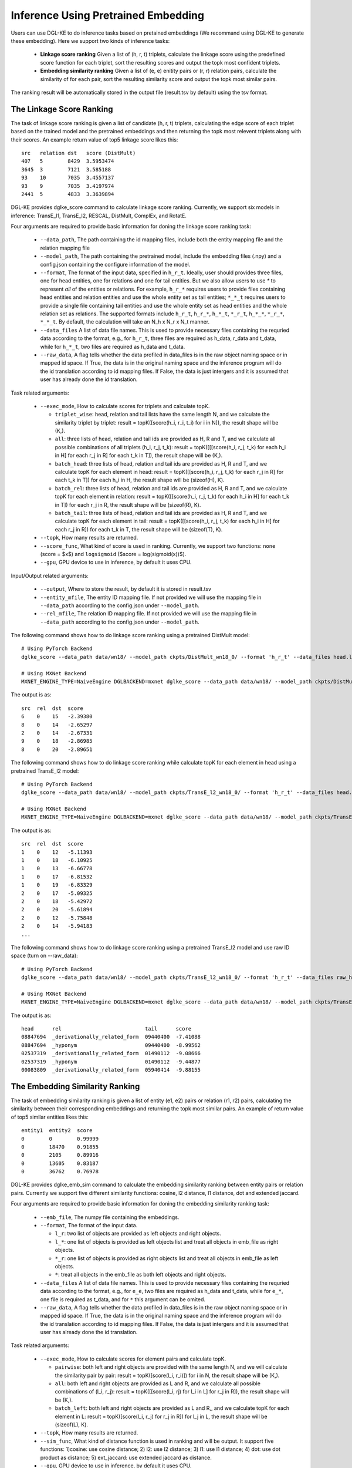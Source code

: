 Inference Using Pretrained Embedding
--------------------------------------

Users can use DGL-KE to do inference tasks based on pretained embeddings (We recommand using DGL-KE to generate these embedding). Here we support two kinds of inference tasks:

  * **Linkage score ranking** Given a list of (h, r, t) triplets, calculate the linkage score using the predefined score function for each triplet, sort the resulting scores and output the topk most confident triplets.
  * **Embedding similarity ranking** Given a list of (e, e) enitity pairs or (r, r) relation pairs, calculate the similarity of for each pair, sort the resulting similarity score and output the topk most similar pairs.

The ranking result will be automatically stored in the output file (result.tsv by default) using the tsv format.

The Linkage Score Ranking
^^^^^^^^^^^^^^^^^^^^^^^^^^^^^^^^^^^^^^^^^^^^^
The task of linkage score ranking is given a list of candidate (h, r, t) triplets, calculating the edge score of each triplet based on the trained model and the pretrained embeddings and then returning the topk most relevent triplets along with their scores. An example return value of top5 linkage score likes this::

  src   relation dst   score (DistMult)
  407   5        8429  3.5953474
  3645  3        7121  3.585188
  93    10       7035  3.4557137
  93    9        7035  3.4197974
  2441  5        4833  3.3639894

DGL-KE provides dglke_score command to calculate linkage score ranking. Currently, we support six models in inference: TransE_l1, TransE_l2, RESCAL, DistMult, ComplEx, and RotatE.

Four arguments are required to provide basic information for doning the linkage score ranking task:

  * ``--data_path``, The path containing the id mapping files, include both the entity mapping file and the relation mapping file
  * ``--model_path``, The path containing the pretrained model, include the embedding files (.npy) and a config.json containing the configure information of the model.
  * ``--format``, The format of the input data, specified in ``h_r_t``. Ideally, user should provides three files, one for head entities, one for relations and one for tail entities. But we also allow users to use *\** to represent *all* of the entities or relations. For example, ``h_r_*`` requires users to provide files containing head entities and relation entities and use the whole entity set as tail entities; ``*_*_t`` requires users to provide a single file containing tail entities and use the whole entity set as head entities and the whole relation set as relations. The supported formats include ``h_r_t``, ``h_r_*``, ``h_*_t``, ``*_r_t``, ``h_*_*``, ``*_r_*``, ``*_*_t``. By default, the calculation will take an N\_h x N\_r x N\_t manner.
  * ``--data_files`` A list of data file names. This is used to provide necessary files containing the requried data according to the format, e.g., for ``h_r_t``, three files are required as h_data, r_data and t_data, while for ``h_*_t``, two files are required as h_data and t_data.
  * ``--raw_data``, A flag tells whether the data profiled in data_files is in the raw object naming space or in mapped id space. If True, the data is in the original naming space and the inference program will do the id translation according to id mapping files. If False, the data is just intergers and it is assumed that user has already done the id translation.

Task related arguments:

  * ``--exec_mode``, How to calculate scores for triplets and calculate topK. 

    * ``triplet_wise``: head, relation and tail lists have the same length N, and we calculate the similarity triplet by triplet: result = topK([score(h_i, r_i, t_i) for i in N]), the result shape will be (K,).
    * ``all``: three lists of head, relation and tail ids are provided as H, R and T, and we calculate all possible combinations of all triplets (h_i, r_j, t_k): result = topK([[[score(h_i, r_j, t_k) for each h_i in H] for each r_j in R] for each t_k in T]), the result shape will be (K,).
    * ``batch_head``: three lists of head, relation and tail ids are provided as H, R and T, and we calculate topK for each element in head: result = topK([[score(h_i, r_j, t_k) for each r_j in R] for each t_k in T]) for each h_i in H, the result shape will be (sizeof(H), K).
    * ``batch_rel``: three lists of head, relation and tail ids are provided as H, R and T, and we calculate topK for each element in relation: result = topK([[score(h_i, r_j, t_k) for each h_i in H] for each t_k in T]) for each r_j in R, the result shape will be (sizeof(R), K).
    * ``batch_tail``: three lists of head, relation and tail ids are provided as H, R and T, and we calculate topK for each element in tail: result = topK([[score(h_i, r_j, t_k) for each h_i in H] for each r_j in R]) for each t_k in T, the result shape will be (sizeof(T), K).

  * ``--topk``, How many results are returned.
  * ``--score_func``, What kind of score is used in ranking. Currently, we support two functions: ``none`` (score = $x$) and ``logsigmoid`` ($score = log(sigmoid(x))$).
  * ``--gpu``, GPU device to use in inference, by default it uses CPU.

Input/Output related arguments:

  * ``--output``, Where to store the result, by default it is stored in result.tsv
  * ``--entity_mfile``, The entity ID mapping file. If not provided we will use the mapping file in ``--data_path`` according to the config.json under ``--model_path``.
  * ``--rel_mfile``, The relation ID mapping file. If not provided we will use the mapping file in ``--data_path`` according to the config.json under ``--model_path``.

The following command shows how to do linkage score ranking using a pretrained DistMult model::

    # Using PyTorch Backend
    dglke_score --data_path data/wn18/ --model_path ckpts/DistMult_wn18_0/ --format 'h_r_t' --data_files head.list rel.list tail.list --score_func none --topK 5

    # Using MXNet Backend
    MXNET_ENGINE_TYPE=NaiveEngine DGLBACKEND=mxnet dglke_score --data_path data/wn18/ --model_path ckpts/DistMult_wn18_0/ --format 'h_r_t' --data_files head.list rel.list tail.list --score_func none --topK 5

The output is as::

    src  rel  dst  score
    6    0    15   -2.39380
    8    0    14   -2.65297
    2    0    14   -2.67331
    9    0    18   -2.86985
    8    0    20   -2.89651

The following command shows how to do linkage score ranking while calculate topK for each element in head using a pretrained TransE_l2 model::

    # Using PyTorch Backend
    dglke_score --data_path data/wn18/ --model_path ckpts/TransE_l2_wn18_0/ --format 'h_r_t' --data_files head.list rel.list tail.list --score_func logsigmoid --topK 5 --exec_mode 'batch_head'

    # Using MXNet Backend
    MXNET_ENGINE_TYPE=NaiveEngine DGLBACKEND=mxnet dglke_score --data_path data/wn18/ --model_path ckpts/TransE_l2_wn18_0/ --format 'h_r_t' --data_files head.list rel.list tail.list --score_func logsigmoid --topK 5  --exec_mode 'batch_head'

The output is as::

    src  rel  dst  score
    1    0    12   -5.11393
    1    0    18   -6.10925
    1    0    13   -6.66778
    1    0    17   -6.81532
    1    0    19   -6.83329
    2    0    17   -5.09325
    2    0    18   -5.42972
    2    0    20   -5.61894
    2    0    12   -5.75848
    2    0    14   -5.94183
    ...

The following command shows how to do linkage score ranking using a pretrained TransE_l2 model and use raw ID space (turn on --raw_data)::

    # Using PyTorch Backend
    dglke_score --data_path data/wn18/ --model_path ckpts/TransE_l2_wn18_0/ --format 'h_r_t' --data_files raw_head.list raw_rel.list raw_tail.list --topK 5 --raw_data

    # Using MXNet Backend
    MXNET_ENGINE_TYPE=NaiveEngine DGLBACKEND=mxnet dglke_score --data_path data/wn18/ --model_path ckpts/TransE_l2_wn18_0/ --format 'h_r_t' --data_files raw_head.list raw_rel.list raw_tail.list --topK 5 --raw_data

The output is as::

    head      rel                           tail      score
    08847694  _derivationally_related_form  09440400  -7.41088
    08847694  _hyponym                      09440400  -8.99562
    02537319  _derivationally_related_form  01490112  -9.08666
    02537319  _hyponym                      01490112  -9.44877
    00083809  _derivationally_related_form  05940414  -9.88155

The Embedding Similarity Ranking
^^^^^^^^^^^^^^^^^^^^^^^^^^^^^^^^^^^^^^^^^^^^^
The task of embedding similarity ranking is given a list of entity (e1, e2) pairs or relation (r1, r2) pairs, calculating the similarity between their corresponding embeddings and returning the topk most similar pairs. An example of return value of top5 similar entities likes this::

    entity1  entity2  score
    0        0        0.99999
    0        18470    0.91855
    0        2105     0.89916
    0        13605    0.83187
    0        36762    0.76978

DGL-KE provides dglke_emb_sim command to calculate the embedding similarity ranking between entity pairs or relation pairs. Currently we support five different similarity functions: cosine, l2 distance, l1 distance, dot and extended jaccard.

Four arguments are required to provide basic information for doning the embedding similarity ranking task:

  * ``--emb_file``, The numpy file containing the embeddings.
  * ``--format``, The format of the input data.

    * ``l_r``: two list of objects are provided as left objects and right objects.
    * ``l_*``: one list of objects is provided as left objects list and treat all objects in emb\_file as right objects.
    * ``*_r``: one list of objects is provided as right objects list and treat all objects in emb\_file as left objects.
    * ``*``: treat all objects in the emb_file as both left objects and right objects.

  * ``--data_files`` A list of data file names. This is used to provide necessary files containing the requried data according to the format, e.g., for ``e_e``, two files are required as h_data and t_data, while for ``e_*``, one file is required as t_data, and for ``*`` this argument can be omited.
  * ``--raw_data``, A flag tells whether the data profiled in data_files is in the raw object naming space or in mapped id space. If True, the data is in the original naming space and the inference program will do the id translation according to id mapping files. If False, the data is just intergers and it is assumed that user has already done the id translation.

Task related arguments:

  * ``--exec_mode``, How to calculate scores for element pairs and calculate topK.

    * ``pairwise``: both left and right objects are provided with the same length N, and we will calculate the similarity pair by pair: result = topK([score(l_i, r_i)]) for i in N, the result shape will be (K,).
    * ``all``: both left and right objects are provided as L and R, and we calculate all possible combinations of (l_i, r_j): result = topK([[score(l_i, rj) for l_i in L] for r_j in R]), the result shape will be (K,).
    * ``batch_left``: both left and right objects are provided as L and R,, and we calculate topK for each element in L: result = topK([score(l_i, r_j) for r_j in R]) for l_j in L, the result shape will be (sizeof(L), K).
  * ``--topk``, How many results are returned.
  * ``--sim_func``, What kind of distance function is used in ranking and will be output. It support five functions: 1)cosine: use cosine distance; 2) l2: use l2 distance; 3) l1: use l1 distance; 4) dot: use dot product as distance; 5) ext_jaccard: use extended jaccard as distance.
  * ``--gpu``, GPU device to use in inference, by default it uses CPU.

Input/Output related arguments:

  * ``--output``, Where to store the result, by default it is stored in result.tsv
  * ``--mfile``, The ID mapping file.

The following command shows how to do entity similarity using cosine distance::

    # Using PyTorch Backend
    dglke_emb_sim --emb_file ckpts/TransE_l2_wn18_0/wn18_TransE_l2_entity.npy --format 'l_r' --data_files head.list tail.list  --topK 5

    # Using MXNet Backend
    MXNET_ENGINE_TYPE=NaiveEngine DGLBACKEND=mxnet dglke_emb_sim --emb_file ckpts/TransE_l2_wn18_0/wn18_TransE_l2_entity.npy --format 'l_r' --data_files head.list tail.list --topK 5

The output is as::

    head    tail    score
    6       15      0.55512
    1       12      0.33153
    7       20      0.27706
    7       19      0.25631
    7       13      0.21372

The following command shows how to do entity similarity using l2 distance with calculating topK for each element in left::

    # Using PyTorch Backend
    dglke_emb_sim --emb_file ckpts/TransE_l2_wn18_0/wn18_TransE_l2_entity.npy --format 'l_*' --data_files head.list --sim_func l2 --topK 5 --exec_mode 'batch_left'

    # Using MXNet Backend
    MXNET_ENGINE_TYPE=NaiveEngine DGLBACKEND=mxnet dglke_emb_sim --emb_file ckpts/TransE_l2_wn18_0/wn18_TransE_l2_entity.npy --format 'l_*' --data_files head.list --sim_func l2 --topK 5 --exec_mode 'batch_left'

The output is as::

    head    tail    score
    0       0       0.0
    0       18470   3.1008
    0       24408   3.1466
    0       2105    3.3411
    0       13605   4.1587
    1       1       0.0
    1       26231   4.9025
    1       2617    5.0204
    1       12672   5.2221
    1       38633   5.3221
    ...

The following command shows how to do relation similarity using cosine distance and use raw ID space (turn on --raw_data)::

    # Using PyTorch Backend
    dglke_emb_sim --mfile data/wn18/relations.dict --emb_file ckpts/TransE_l2_wn18_0/wn18_TransE_l2_relation.npy  --format 'l_*' --data_files raw_rel.list --topK 5 --raw_data

    # Using MXNet Backend
    MXNET_ENGINE_TYPE=NaiveEngine DGLBACKEND=mxnet dglke_emb_sim --mfile data/wn18/relations.dict --emb_file ckpts/TransE_l2_wn18_0/wn18_TransE_l2_relation.npy  --format 'l_*' --data_files raw_rel.list --topK 5 --raw_data

The output is as::

    head                          tail                            score
    _hyponym                      _hyponym                        0.99999
    _derivationally_related_form  _derivationally_related_form    0.99999
    _hyponym                      _also_see                       0.58408
    _hyponym                      _member_of_domain_topic         0.44027
    _hyponym                      _member_of_domain_region        0.30975

